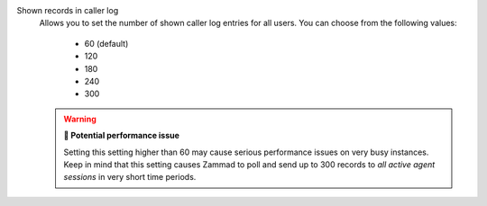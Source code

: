 Shown records in caller log
   Allows you to set the number of shown caller log entries for all users.
   You can choose from the following values:

      * 60 (default)
      * 120
      * 180
      * 240
      * 300

   .. warning:: **🥵 Potential performance issue**

      Setting this setting higher than 60 may cause serious performance issues
      on very busy instances. Keep in mind that this setting causes Zammad to
      poll and send up to 300 records to *all active agent sessions* in very
      short time periods.

